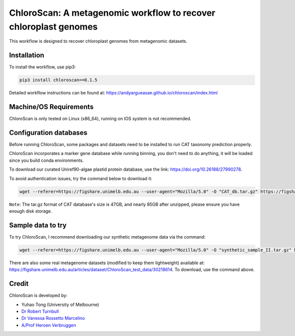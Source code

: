 
==================================================================
ChloroScan: A metagenomic workflow to recover chloroplast genomes
==================================================================

.. start-badges

|testing badge| |docs badge|

.. |testing badge| image:: https://github.com/Andyargueasae/chloroscan/actions/workflows/testing.yml/badge.svg
    :target: https://github.com/Andyargueasae/chloroscan/actions

.. |docs badge| image:: https://github.com/Andyargueasae/chloroscan/actions/workflows/docs.yml/badge.svg
    :target: https://Andyargueasae.github.io/chloroscan
    
.. end-badges


.. image:: docs/source/_static/images/new_ChloroScan_workflow.drawio.png

This workflow is designed to recover chloroplast genomes from metagenomic datasets.

Installation
============

To install the workflow, use pip3:

.. code-block:: bash

    pip3 install chloroscan==0.1.5

Detailed workflow instructions can be found at: https://andyargueasae.github.io/chloroscan/index.html

Machine/OS Requirements
=======================
ChloroScan is only tested on Linux (x86_64), running on IOS system is not recommended.


Configuration databases
=======================
Before running ChloroScan, some packages and datasets need to be installed to run CAT taxonomy prediction properly.

ChloroScan incorporates a marker gene database while running binning, you don't need to do anything, it will be loaded since you build conda environments.

To download our curated Uniref90-algae plastid protein database, use the link: https://doi.org/10.26188/27990278. 

To avoid authentication issues, try the command below to download it:

.. code-block:: bash

    wget --referer=https://figshare.unimelb.edu.au --user-agent="Mozilla/5.0" -O "CAT_db.tar.gz" https://figshare.unimelb.edu.au/ndownloader/files/51053993


``Note``: The tar.gz format of CAT database's size is 47GB, and nearly 85GB after unzipped, please ensure you have enough disk storage. 

Sample data to try
==================
To try ChloroScan, I recommend downloading our synthetic metagenome data via the command: 

.. code-block:: bash

    wget --referer=https://figshare.unimelb.edu.au --user-agent="Mozilla/5.0" -O "synthetic_sample_II.tar.gz" https://figshare.unimelb.edu.au/ndownloader/files/53499140

There are also some real metagenome datasets (modified to keep them lightweight) available at: https://figshare.unimelb.edu.au/articles/dataset/ChloroScan_test_data/30218614. To download, use the command above.


Credit
============

ChloroScan is developed by:

.. start-credits

- Yuhao Tong (University of Melbourne)
- `Dr Robert Turnbull <https://findanexpert.unimelb.edu.au/profile/877006-robert-turnbull>`_ 
- `Dr Vanessa Rossetto Marcelino <https://findanexpert.unimelb.edu.au/profile/532755-vanessa-rossetto-marcelino>`_ 
- `A/Prof Heroen Verbruggen <https://hverbruggen.github.io/>`_

.. end-credits

